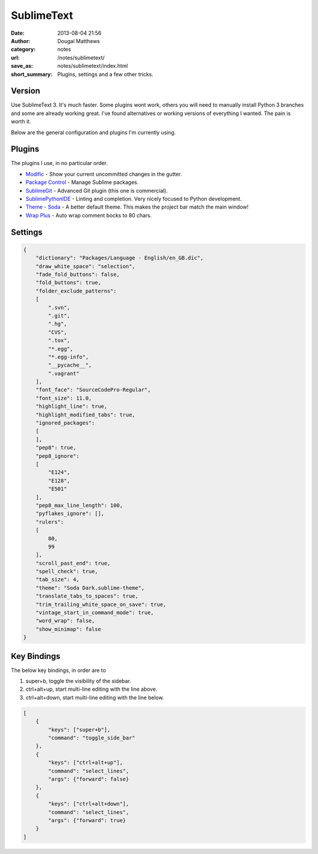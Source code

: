 SublimeText
###########
:date: 2013-08-04 21:56
:author: Dougal Matthews
:category: notes
:url: /notes/sublimetext/
:save_as: notes/sublimetext/index.html
:short_summary: Plugins, settings and a few other tricks.

Version
~~~~~~~

Use SublimeText 3. It's much faster. Some plugins wont work, others you
will need to manually install Python 3 branches and some are already
working great. I've found alternatives or working versions of everything
I wanted. The pain is worth it.

Below are the general configuration and plugins I'm currently using.

Plugins
~~~~~~~

The plugins I use, in no particular order.

- `Modific`_ - Show your current uncommitted changes in the gutter.
- `Package Control`_ - Manage Sublime packages.
- `SublimeGit`_ - Advanced Git plugin (this one is commercial).
- `SublimePythonIDE`_ - Linting and completion. Very nicely focused to Python development.
- `Theme - Soda`_ - A better default theme. This makes the project bar match the main window!
- `Wrap Plus`_ - Auto wrap comment bocks to 80 chars.

.. _Modific: https://github.com/gornostal/Modific
.. _Package Control: http://wbond.net/sublime_packages/package_control
.. _SublimeGit: https://sublimegit.net/
.. _SublimePythonIDE: https://github.com/JulianEberius/SublimePythonIDE
.. _Theme - Soda: https://github.com/buymeasoda/soda-theme/
.. _Wrap Plus: https://github.com/ehuss/Sublime-Wrap-Plus


Settings
~~~~~~~~

.. code-block:: json

    {
        "dictionary": "Packages/Language - English/en_GB.dic",
        "draw_white_space": "selection",
        "fade_fold_buttons": false,
        "fold_buttons": true,
        "folder_exclude_patterns":
        [
            ".svn",
            ".git",
            ".hg",
            "CVS",
            ".tox",
            "*.egg",
            "*.egg-info",
            "__pycache__",
            ".vagrant"
        ],
        "font_face": "SourceCodePro-Regular",
        "font_size": 11.0,
        "highlight_line": true,
        "highlight_modified_tabs": true,
        "ignored_packages":
        [
        ],
        "pep8": true,
        "pep8_ignore":
        [
            "E124",
            "E128",
            "E501"
        ],
        "pep8_max_line_length": 100,
        "pyflakes_ignore": [],
        "rulers":
        [
            80,
            99
        ],
        "scroll_past_end": true,
        "spell_check": true,
        "tab_size": 4,
        "theme": "Soda Dark.sublime-theme",
        "translate_tabs_to_spaces": true,
        "trim_trailing_white_space_on_save": true,
        "vintage_start_in_command_mode": true,
        "word_wrap": false,
        "show_minimap": false
    }


Key Bindings
~~~~~~~~~~~~

The below key bindings, in order are to

1. super+b, toggle the visibility of the sidebar.
2. ctrl+alt+up, start multi-line editing with the line above.
3. ctrl+alt+down, start multi-line editing with the line below.

.. code-block:: json

    [
        {
            "keys": ["super+b"],
            "command": "toggle_side_bar"
        },
        {
            "keys": ["ctrl+alt+up"],
            "command": "select_lines",
            "args": {"forward": false}
        },
        {
            "keys": ["ctrl+alt+down"],
            "command": "select_lines",
            "args": {"forward": true}
        }
    ]
